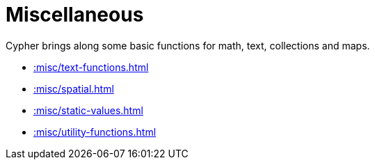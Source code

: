 [[misc]]
= Miscellaneous
:page-custom-canonical: https://neo4j.com/labs/apoc/5/misc/
:description: This chapter describes miscellaneous functions and procedures in the APOC library.



Cypher brings along some basic functions for math, text, collections and maps.

* xref::misc/text-functions.adoc[]
* xref::misc/spatial.adoc[]
* xref::misc/static-values.adoc[]
* xref::misc/utility-functions.adoc[]








